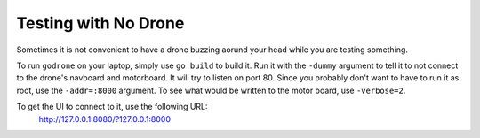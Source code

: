 Testing with No Drone
=====================

Sometimes it is not convenient to have a drone buzzing aorund your head
while you are testing something.

To run ``godrone`` on your laptop, simply use ``go build`` to build it.
Run it with the ``-dummy`` argument to tell it to not connect to the
drone's navboard and motorboard. It will try to listen on port 80.
Since you probably don't want to have to run it as root, use the
``-addr=:8000`` argument. To see what would be written to the motor board,
use ``-verbose=2``.

To get the UI to connect to it, use the following URL:
        http://127.0.0.1:8080/?127.0.0.1:8000

